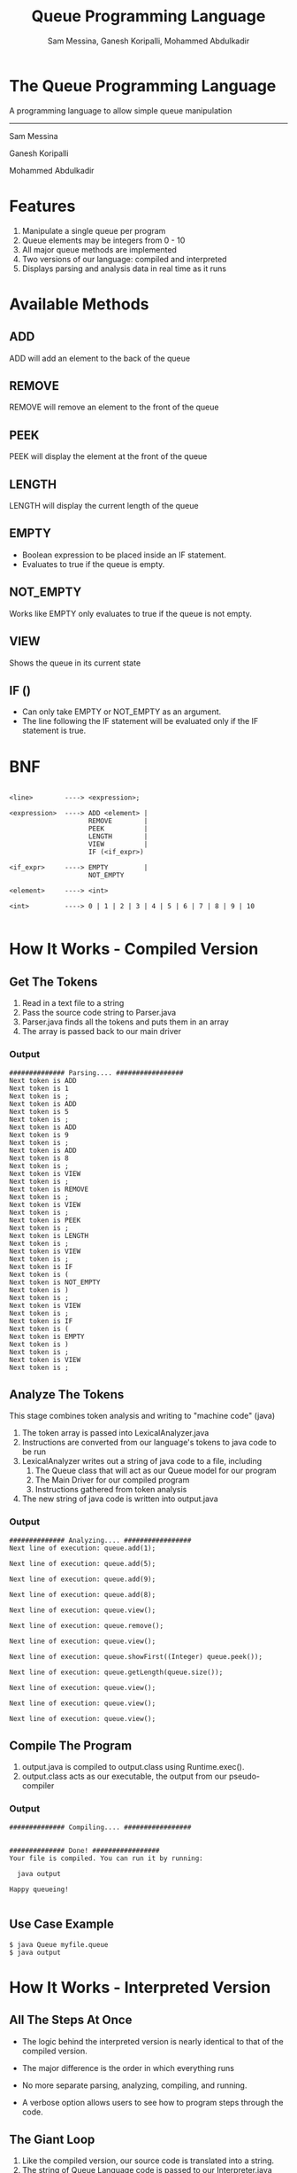 #+OPTIONS: num:nil reveal_title_slide:nil TOC:nil ^:nil 
#+TITLE: Queue Programming Language
#+AUTHOR: Sam Messina, Ganesh Koripalli, Mohammed Abdulkadir
#+DATE: 
#+REVEAL_THEME:blood
#+REVEAL_TRANS:linear
#+LATEX_HEADER: \usepackage[margin=1in]{geometry}

* The Queue Programming Language

  A programming language to allow simple queue manipulation

  --------------------------------

  Sam Messina

  Ganesh Koripalli

  Mohammed Abdulkadir

* Features
  1. Manipulate a single queue per program
  2. Queue elements may be integers from 0 - 10
  3. All major queue methods are implemented
  4. Two versions of our language: compiled and interpreted
  5. Displays parsing and analysis data in real time as it runs

* Available Methods
** ADD
   ADD will add an element to the back of the queue
** REMOVE
   REMOVE will remove an element to the front of the queue
** PEEK
   PEEK will display the element at the front of the queue
** LENGTH
   LENGTH will display the current length of the queue
** EMPTY
   - Boolean expression to be placed inside an IF statement. 
   - Evaluates to true if the queue is empty.
** NOT_EMPTY
   Works like EMPTY only evaluates to true if the queue is not empty.
** VIEW
   Shows the queue in its current state
** IF ()
   - Can only take EMPTY or NOT_EMPTY as an argument. 
   - The line following the IF statement will be evaluated only if the IF statement is true.

* BNF
  #+BEGIN_EXAMPLE

    <line>        ----> <expression>;
    
    <expression>  ----> ADD <element> |
                        REMOVE        |
                        PEEK          |
                        LENGTH        |
                        VIEW          |
                        IF (<if_expr>)
    
    <if_expr>     ----> EMPTY         |
                        NOT_EMPTY
    
    <element>     ----> <int>
    
    <int>         ----> 0 | 1 | 2 | 3 | 4 | 5 | 6 | 7 | 8 | 9 | 10

  #+END_EXAMPLE

* How It Works - Compiled Version

** Get The Tokens

   1. Read in a text file to a string
   2. Pass the source code string to Parser.java
   3. Parser.java finds all the tokens and puts them in an array
   4. The array is passed back to our main driver

*** Output

    #+BEGIN_EXAMPLE 
############## Parsing.... #################
Next token is ADD
Next token is 1
Next token is ;
Next token is ADD
Next token is 5
Next token is ;
Next token is ADD
Next token is 9
Next token is ;
Next token is ADD
Next token is 8
Next token is ;
Next token is VIEW
Next token is ;
Next token is REMOVE
Next token is ;
Next token is VIEW
Next token is ;
Next token is PEEK
Next token is ;
Next token is LENGTH
Next token is ;
Next token is VIEW
Next token is ;
Next token is IF
Next token is (
Next token is NOT_EMPTY
Next token is )
Next token is ;
Next token is VIEW
Next token is ;
Next token is IF
Next token is (
Next token is EMPTY
Next token is )
Next token is ;
Next token is VIEW
Next token is ;
    #+END_EXAMPLE

** Analyze The Tokens

   This stage combines token analysis and writing to "machine code" (java)
   1. The token array is passed into LexicalAnalyzer.java
   2. Instructions are converted from our language's tokens to java code to be run 
   3. LexicalAnalyzer writes out a string of java code to a file, including
      1. The Queue class that will act as our Queue model for our program
      2. The Main Driver for our compiled program
      3. Instructions gathered from token analysis
   4. The new string of java code is written into output.java

*** Output
    #+BEGIN_EXAMPLE
############## Analyzing.... #################
Next line of execution: queue.add(1);

Next line of execution: queue.add(5);

Next line of execution: queue.add(9);

Next line of execution: queue.add(8);

Next line of execution: queue.view();

Next line of execution: queue.remove();

Next line of execution: queue.view();

Next line of execution: queue.showFirst((Integer) queue.peek());

Next line of execution: queue.getLength(queue.size());

Next line of execution: queue.view();

Next line of execution: queue.view();

Next line of execution: queue.view();
    #+END_EXAMPLE

** Compile The Program 

   1. output.java is compiled to output.class using Runtime.exec().
   2. output.class acts as our executable, the output from our pseudo-compiler

*** Output

    #+BEGIN_EXAMPLE
############## Compiling.... #################


############## Done! #################
Your file is compiled. You can run it by running: 

  java output

Happy queueing!

    #+END_EXAMPLE

** Use Case Example

   #+BEGIN_EXAMPLE 
   $ java Queue myfile.queue 
   $ java output
   #+END_EXAMPLE

* How It Works - Interpreted Version
** All The Steps At Once
   - The logic behind the interpreted version is nearly identical to that of the compiled version.

   - The major difference is the order in which everything runs

   - No more separate parsing, analyzing, compiling, and running.

   - A verbose option allows users to see how to program steps through the code.

** The Giant Loop

   1. Like the compiled version, our source code is translated into a string.
   2. The string of Queue Language code is passed to our Interpreter.java
   3. The Interpreter has one loop that runs through the source code, parsing, analyzing, and executing as it goes.
   4. Once a token is found, it is analyzed. 
   5. If the analysis finds an instruction to run, the instruction will be run right away.

** Use Case Example

   #+BEGIN_EXAMPLE 
   $ java Queue -v myfile.queue 
   #+END_EXAMPLE
